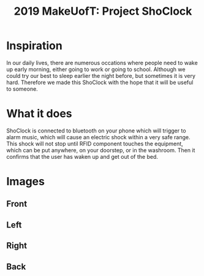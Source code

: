 #+TITLE: 2019 MakeUofT: Project ShoClock
* Inspiration
  In our daily lives, there are numerous occations where people need to wake up early morning, either going to work or going to school. Although we could try our best to sleep earlier the night before, but sometimes it is very hard. Therefore we made this ShoClock with the hope that it will be useful to someone.
* What it does
  ShoClock is connected to bluetooth on your phone which will trigger to alarm music, which will cause an electric shock within a very safe range. This shock will not stop until RFID component touches the equipment, which can be put anywhere, on your doorstep, or in the washroom. Then it confirms that the user has waken up and get out of the bed.
* Images
** Front
   [[./img/front.jpg]]
** Left
   [[./img/side1.jpg]]
** Right
   [[./img/side2.jpg]]
** Back
   [[./img/back.jpg]]

